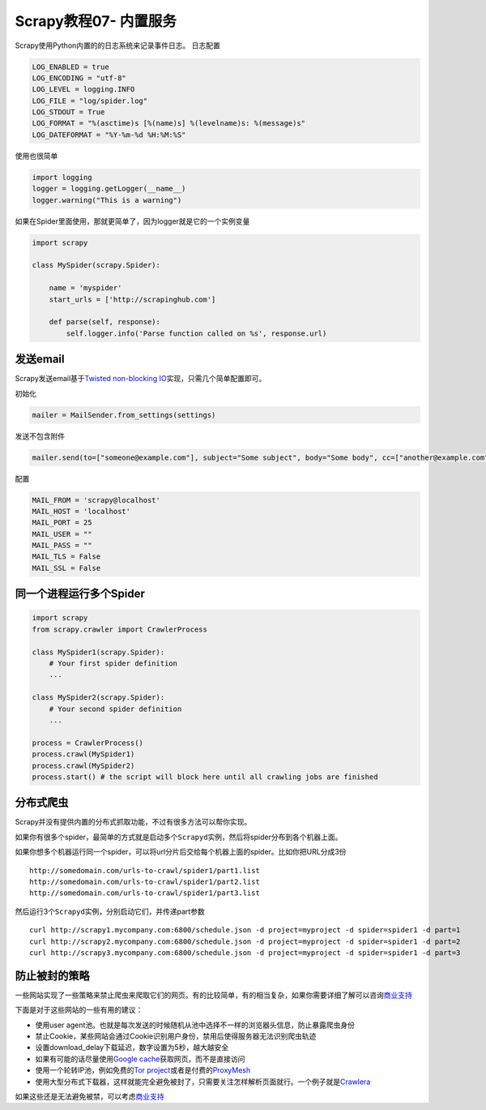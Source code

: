 Scrapy教程07- 内置服务
======================

Scrapy使用Python内置的的日志系统来记录事件日志。 日志配置

.. code:: python

   LOG_ENABLED = true
   LOG_ENCODING = "utf-8"
   LOG_LEVEL = logging.INFO
   LOG_FILE = "log/spider.log"
   LOG_STDOUT = True
   LOG_FORMAT = "%(asctime)s [%(name)s] %(levelname)s: %(message)s"
   LOG_DATEFORMAT = "%Y-%m-%d %H:%M:%S"

使用也很简单

.. code:: python

   import logging
   logger = logging.getLogger(__name__)
   logger.warning("This is a warning")

如果在Spider里面使用，那就更简单了，因为logger就是它的一个实例变量

.. code:: python

   import scrapy

   class MySpider(scrapy.Spider):

       name = 'myspider'
       start_urls = ['http://scrapinghub.com']

       def parse(self, response):
           self.logger.info('Parse function called on %s', response.url)

发送email
---------

Scrapy发送email基于\ `Twisted non-blocking
IO <http://twistedmatrix.com/documents/current/core/howto/defer-intro.html>`__\ 实现，只需几个简单配置即可。

初始化

.. code:: python

   mailer = MailSender.from_settings(settings)

发送不包含附件

.. code:: python

   mailer.send(to=["someone@example.com"], subject="Some subject", body="Some body", cc=["another@example.com"])

配置

.. code:: python

   MAIL_FROM = 'scrapy@localhost'
   MAIL_HOST = 'localhost'
   MAIL_PORT = 25
   MAIL_USER = ""
   MAIL_PASS = ""
   MAIL_TLS = False
   MAIL_SSL = False

同一个进程运行多个Spider
------------------------

.. code:: python

   import scrapy
   from scrapy.crawler import CrawlerProcess

   class MySpider1(scrapy.Spider):
       # Your first spider definition
       ...

   class MySpider2(scrapy.Spider):
       # Your second spider definition
       ...

   process = CrawlerProcess()
   process.crawl(MySpider1)
   process.crawl(MySpider2)
   process.start() # the script will block here until all crawling jobs are finished

分布式爬虫
----------

Scrapy并没有提供内置的分布式抓取功能，不过有很多方法可以帮你实现。

如果你有很多个spider，最简单的方式就是启动多个\ ``Scrapyd``\ 实例，然后将spider分布到各个机器上面。

如果你想多个机器运行同一个spider，可以将url分片后交给每个机器上面的spider。比如你把URL分成3份

::

   http://somedomain.com/urls-to-crawl/spider1/part1.list
   http://somedomain.com/urls-to-crawl/spider1/part2.list
   http://somedomain.com/urls-to-crawl/spider1/part3.list

然后运行3个\ ``Scrapyd``\ 实例，分别启动它们，并传递part参数

::

   curl http://scrapy1.mycompany.com:6800/schedule.json -d project=myproject -d spider=spider1 -d part=1
   curl http://scrapy2.mycompany.com:6800/schedule.json -d project=myproject -d spider=spider1 -d part=2
   curl http://scrapy3.mycompany.com:6800/schedule.json -d project=myproject -d spider=spider1 -d part=3

防止被封的策略
--------------

一些网站实现了一些策略来禁止爬虫来爬取它们的网页。有的比较简单，有的相当复杂，如果你需要详细了解可以咨询\ `商业支持 <http://scrapy.org/support/>`__

下面是对于这些网站的一些有用的建议：

-  使用user
   agent池。也就是每次发送的时候随机从池中选择不一样的浏览器头信息，防止暴露爬虫身份
-  禁止Cookie，某些网站会通过Cookie识别用户身份，禁用后使得服务器无法识别爬虫轨迹
-  设置download_delay下载延迟，数字设置为5秒，越大越安全
-  如果有可能的话尽量使用\ `Google
   cache <http://www.googleguide.com/cached_pages.html>`__\ 获取网页，而不是直接访问
-  使用一个轮转IP池，例如免费的\ `Tor
   project <https://www.torproject.org/>`__\ 或者是付费的\ `ProxyMesh <http://proxymesh.com/>`__
-  使用大型分布式下载器，这样就能完全避免被封了，只需要关注怎样解析页面就行。一个例子就是\ `Crawlera <http://scrapinghub.com/crawlera>`__

如果这些还是无法避免被禁，可以考虑\ `商业支持 <http://scrapy.org/support/>`__

